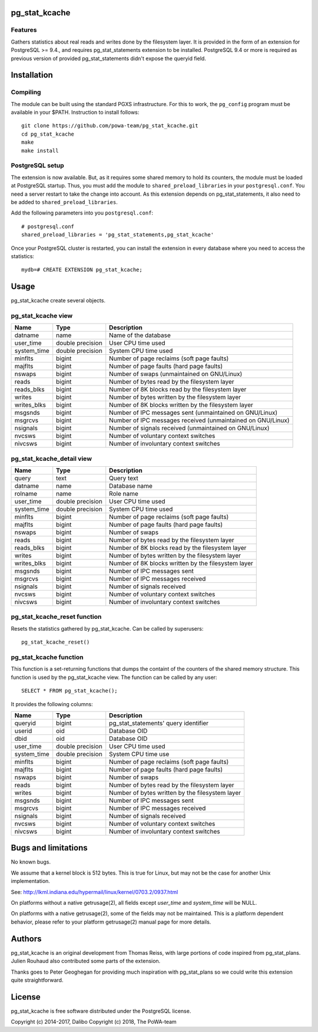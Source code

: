 pg_stat_kcache
==============

Features
--------

Gathers statistics about real reads and writes done by the filesystem layer.
It is provided in the form of an extension for PostgreSQL >= 9.4., and requires
pg_stat_statements extension to be installed. PostgreSQL 9.4 or more is
required as previous version of provided pg_stat_statements didn't expose the
queryid field.

Installation
============

Compiling
---------

The module can be built using the standard PGXS infrastructure. For this to
work, the ``pg_config`` program must be available in your $PATH. Instruction to
install follows::

 git clone https://github.com/powa-team/pg_stat_kcache.git
 cd pg_stat_kcache
 make
 make install

PostgreSQL setup
----------------

The extension is now available. But, as it requires some shared memory to hold
its counters, the module must be loaded at PostgreSQL startup. Thus, you must
add the module to ``shared_preload_libraries`` in your ``postgresql.conf``. You
need a server restart to take the change into account.  As this extension
depends on pg_stat_statements, it also need to be added to
``shared_preload_libraries``.

Add the following parameters into you ``postgresql.conf``::

 # postgresql.conf
 shared_preload_libraries = 'pg_stat_statements,pg_stat_kcache'

Once your PostgreSQL cluster is restarted, you can install the extension in
every database where you need to access the statistics::

 mydb=# CREATE EXTENSION pg_stat_kcache;

Usage
=====

pg_stat_kcache create several objects.

pg_stat_kcache view
-------------------

+-------------+-------------------+-------------------------------------------------------------+
| Name        | Type              | Description                                                 |
+=============+===================+=============================================================+
| datname     | name              | Name of the database                                        |
+-------------+-------------------+-------------------------------------------------------------+
| user_time   | double precision  | User CPU time used                                          |
+-------------+-------------------+-------------------------------------------------------------+
| system_time | double precision  | System CPU time used                                        |
+-------------+-------------------+-------------------------------------------------------------+
| minflts     | bigint            | Number of page reclaims (soft page faults)                  |
+-------------+-------------------+-------------------------------------------------------------+
| majflts     | bigint            | Number of page faults (hard page faults)                    |
+-------------+-------------------+-------------------------------------------------------------+
| nswaps      | bigint            | Number of swaps (unmaintained on GNU/Linux)                 |
+-------------+-------------------+-------------------------------------------------------------+
| reads       | bigint            | Number of bytes read by the filesystem layer                |
+-------------+-------------------+-------------------------------------------------------------+
| reads_blks  | bigint            | Number of 8K blocks read by the filesystem layer            |
+-------------+-------------------+-------------------------------------------------------------+
| writes      | bigint            | Number of bytes written by the filesystem layer             |
+-------------+-------------------+-------------------------------------------------------------+
| writes_blks | bigint            | Number of 8K blocks written by the filesystem layer         |
+-------------+-------------------+-------------------------------------------------------------+
| msgsnds     | bigint            | Number of IPC messages sent (unmaintained on GNU/Linux)     |
+-------------+-------------------+-------------------------------------------------------------+
| msgrcvs     | bigint            | Number of IPC messages received (unmaintained on GNU/Linux) |
+-------------+-------------------+-------------------------------------------------------------+
| nsignals    | bigint            | Number of signals received (unmaintained on GNU/Linux)      |
+-------------+-------------------+-------------------------------------------------------------+
| nvcsws      | bigint            | Number of voluntary context switches                        |
+-------------+-------------------+-------------------------------------------------------------+
| nivcsws     | bigint            | Number of involuntary context switches                      |
+-------------+-------------------+-------------------------------------------------------------+

pg_stat_kcache_detail view
--------------------------

+-------------+-------------------+-----------------------------------------------------+
| Name        | Type              | Description                                         |
+=============+===================+=====================================================+
| query       | text              | Query text                                          |
+-------------+-------------------+-----------------------------------------------------+
| datname     | name              | Database name                                       |
+-------------+-------------------+-----------------------------------------------------+
| rolname     | name              | Role name                                           |
+-------------+-------------------+-----------------------------------------------------+
| user_time   | double precision  | User CPU time used                                  |
+-------------+-------------------+-----------------------------------------------------+
| system_time | double precision  | System CPU time used                                |
+-------------+-------------------+-----------------------------------------------------+
| minflts     | bigint            | Number of page reclaims (soft page faults)          |
+-------------+-------------------+-----------------------------------------------------+
| majflts     | bigint            | Number of page faults (hard page faults)            |
+-------------+-------------------+-----------------------------------------------------+
| nswaps      | bigint            | Number of swaps                                     |
+-------------+-------------------+-----------------------------------------------------+
| reads       | bigint            | Number of bytes read by the filesystem layer        |
+-------------+-------------------+-----------------------------------------------------+
| reads_blks  | bigint            | Number of 8K blocks read by the filesystem layer    |
+-------------+-------------------+-----------------------------------------------------+
| writes      | bigint            | Number of bytes written by the filesystem layer     |
+-------------+-------------------+-----------------------------------------------------+
| writes_blks | bigint            | Number of 8K blocks written by the filesystem layer |
+-------------+-------------------+-----------------------------------------------------+
| msgsnds     | bigint            | Number of IPC messages sent                         |
+-------------+-------------------+-----------------------------------------------------+
| msgrcvs     | bigint            | Number of IPC messages received                     |
+-------------+-------------------+-----------------------------------------------------+
| nsignals    | bigint            | Number of signals received                          |
+-------------+-------------------+-----------------------------------------------------+
| nvcsws      | bigint            | Number of voluntary context switches                |
+-------------+-------------------+-----------------------------------------------------+
| nivcsws     | bigint            | Number of involuntary context switches              |
+-------------+-------------------+-----------------------------------------------------+

pg_stat_kcache_reset function
-----------------------------

Resets the statistics gathered by pg_stat_kcache. Can be called by superusers::

 pg_stat_kcache_reset()


pg_stat_kcache function
-----------------------

This function is a set-returning functions that dumps the containt of the counters
of the shared memory structure. This function is used by the pg_stat_kcache view.
The function can be called by any user::

 SELECT * FROM pg_stat_kcache();

It provides the following columns:

+-------------+-------------------+--------------------------------------------------+
| Name        | Type              | Description                                      |
+=============+===================+==================================================+
| queryid     | bigint            | pg_stat_statements' query identifier             |
+-------------+-------------------+--------------------------------------------------+
| userid      | oid               | Database OID                                     |
+-------------+-------------------+--------------------------------------------------+
| dbid        | oid               | Database OID                                     |
+-------------+-------------------+--------------------------------------------------+
| user_time   | double precision  | User CPU time used                               |
+-------------+-------------------+--------------------------------------------------+
| system_time | double precision  | System CPU time use                              |
+-------------+-------------------+--------------------------------------------------+
| minflts     | bigint            | Number of page reclaims (soft page faults)       |
+-------------+-------------------+--------------------------------------------------+
| majflts     | bigint            | Number of page faults (hard page faults)         |
+-------------+-------------------+--------------------------------------------------+
| nswaps      | bigint            | Number of swaps                                  |
+-------------+-------------------+--------------------------------------------------+
| reads       | bigint            | Number of bytes read by the filesystem layer     |
+-------------+-------------------+--------------------------------------------------+
| writes      | bigint            | Number of bytes written by the filesystem layer  |
+-------------+-------------------+--------------------------------------------------+
| msgsnds     | bigint            | Number of IPC messages sent                      |
+-------------+-------------------+--------------------------------------------------+
| msgrcvs     | bigint            | Number of IPC messages received                  |
+-------------+-------------------+--------------------------------------------------+
| nsignals    | bigint            | Number of signals received                       |
+-------------+-------------------+--------------------------------------------------+
| nvcsws      | bigint            | Number of voluntary context switches             |
+-------------+-------------------+--------------------------------------------------+
| nivcsws     | bigint            | Number of involuntary context switches           |
+-------------+-------------------+--------------------------------------------------+

Bugs and limitations
====================

No known bugs.

We assume that a kernel block is 512 bytes. This is true for Linux, but may not
be the case for another Unix implementation.

See: http://lkml.indiana.edu/hypermail/linux/kernel/0703.2/0937.html

On platforms without a native getrusage(2), all fields except `user_time` and
`system_time` will be NULL.

On platforms with a native getrusage(2), some of the fields may not be
maintained.  This is a platform dependent behavior, please refer to your
platform getrusage(2) manual page for more details.

Authors
=======

pg_stat_kcache is an original development from Thomas Reiss, with large
portions of code inspired from pg_stat_plans. Julien Rouhaud also contributed
some parts of the extension.

Thanks goes to Peter Geoghegan for providing much inspiration with
pg_stat_plans so we could write this extension quite straightforward.

License
=======

pg_stat_kcache is free software distributed under the PostgreSQL license.

Copyright (c) 2014-2017, Dalibo
Copyright (c) 2018, The PoWA-team

